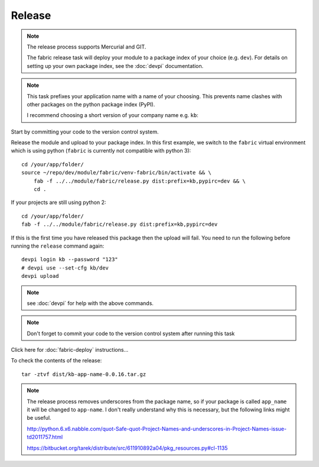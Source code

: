 Release
*******

.. note::

  The release process supports Mercurial and GIT.

  The fabric release task will deploy your module to a package index of your
  choice (e.g. ``dev``).  For details on setting up your own package index,
  see the :doc:`devpi` documentation.

.. note::

  This task prefixes your application name with a name of your choosing.  This
  prevents name clashes with other packages on the python package index (PyPI).

  I recommend choosing a short version of your company name e.g. ``kb``:

Start by committing your code to the version control system.

Release the module and upload to your package index.  In this first example, we
switch to the ``fabric`` virtual environment which is using python
(``fabric`` is currently not compatible with python 3)::

  cd /your/app/folder/
  source ~/repo/dev/module/fabric/venv-fabric/bin/activate && \
      fab -f ../../module/fabric/release.py dist:prefix=kb,pypirc=dev && \
      cd .

If your projects are still using python 2::

  cd /your/app/folder/
  fab -f ../../module/fabric/release.py dist:prefix=kb,pypirc=dev

If this is the first time you have released this package then the upload will
fail.  You need to run the following before running the ``release`` command
again::

  devpi login kb --password "123"
  # devpi use --set-cfg kb/dev
  devpi upload

.. cd /your/app/folder/
.. python setup.py register -r dev

.. note:: see :doc:`devpi` for help with the above commands.

.. note:: Don't forget to commit your code to the version control system after
          running this task

Click here for :doc:`fabric-deploy` instructions...

To check the contents of the release::

  tar -ztvf dist/kb-app-name-0.0.16.tar.gz

.. note::

  The release process removes underscores from the package name, so if your
  package is called ``app_name`` it will be changed to ``app-name``.  I don't
  really understand why this is necessary, but the following links might be
  useful.

  http://python.6.x6.nabble.com/quot-Safe-quot-Project-Names-and-underscores-in-Project-Names-issue-td2011757.html

  https://bitbucket.org/tarek/distribute/src/611910892a04/pkg_resources.py#cl-1135

